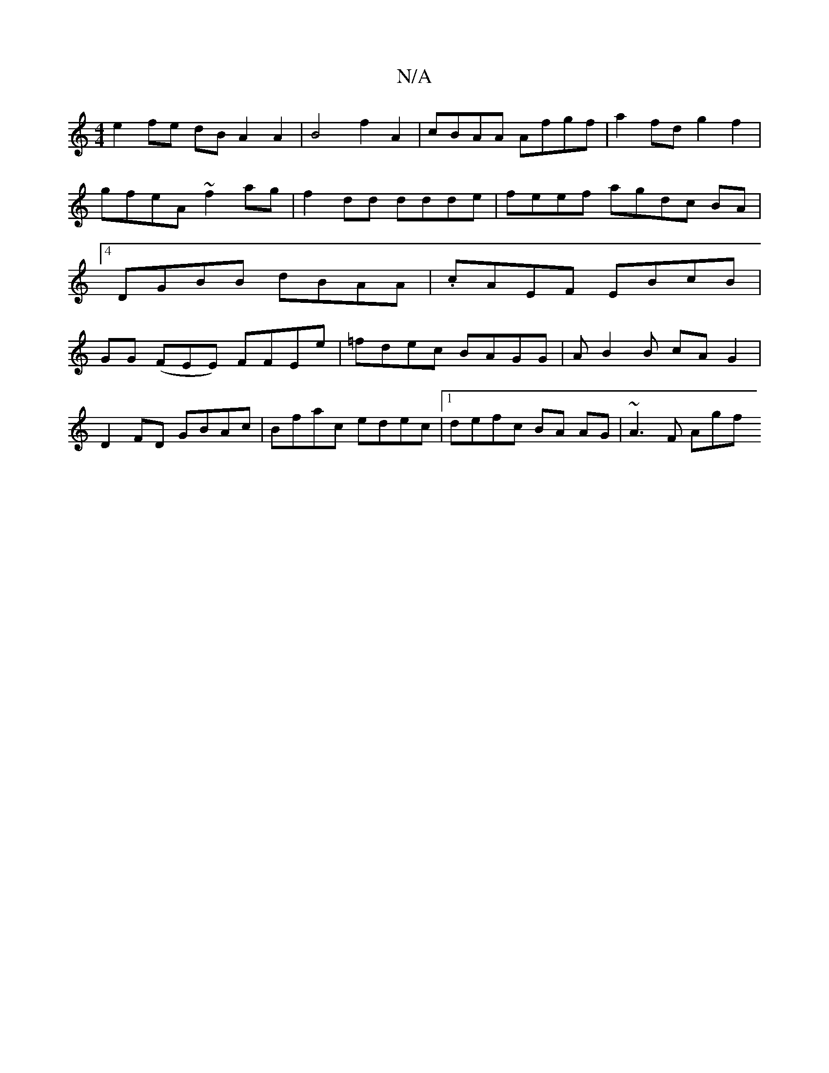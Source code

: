 X:1
T:N/A
M:4/4
R:N/A
K:Cmajor
e2 fe dB A2 A2 | B4 f2 A2| cBAA Afgf | a2 fd g2 f2 | gfeA ~f2 ag | f2 dd ddde | feef agdc BA |[4 DGBB dBAA|.cAEF EBcB|GG (FEE) FFEe|=fdec BAGG|AB2B cAG2|
D2 FD GBAc|Bfac edec |1 defc BA AG | ~A3 F Agf